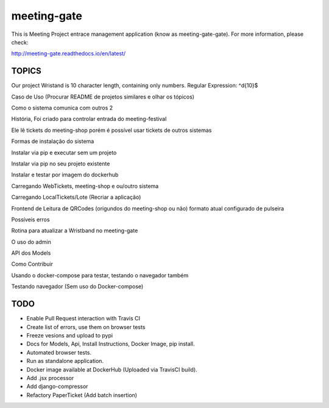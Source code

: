 ============
meeting-gate
============

.. image:: https://img.shields.io/pypi/v/meeting-gate.svg
        :target: https://pypi.python.org/pypi/meeting-gate

.. image:: https://travis-ci.org/mauler/meeting-gate.svg?branch=master
        :target: https://travis-ci.org/mauler/meeting-gate

.. image:: https://coveralls.io/repos/github/mauler/meeting-gate/badge.svg?branch=master
    :target: https://coveralls.io/github/mauler/meeting-gate?branch=master

.. image:: https://readthedocs.org/projects/meeting-gate/badge/?version=latest
        :target: https://readthedocs.org/projects/meeting-gate/?badge=latest
        :alt: Documentation Status

.. image:: https://landscape.io/github/mauler/meeting-gate/master/landscape.svg?style=flat
        :target: https://landscape.io/github/mauler/meeting-gate/master
        :alt: Code Health

.. image:: https://img.shields.io/scrutinizer/g/mauler/meeting-gate.svg
        :target: https://scrutinizer-ci.com/g/mauler/meeting-gate/?branch=master
        :alt: Scrutinizer Code Quality


This is Meeting Project entrace management application (know as meeting-gate-gate).
For more information, please check:

http://meeting-gate.readthedocs.io/en/latest/

TOPICS
------

Our project Wristand is 10 character length, containing only numbers. Regular Expression: ^\d{10}$


Caso de Uso (Procurar README de projetos similares e olhar os tópicos)

Como o sistema comunica com outros 2

História, Foi criado para controlar entrada do meeting-festival

Ele lê tickets do meeting-shop porém é possível usar tickets de outros sistemas

Formas de instalação do sistema

Instalar via pip e executar sem um projeto

Instalar via pip no seu projeto existente

Instalar e testar por imagem do dockerhub

Carregando WebTickets, meeting-shop e ou/outro sistema

Carregando LocalTickets/Lote (Recriar a aplicação)

Frontend de Leitura de QRCodes (origundos do meeting-shop ou não)
formato atual configurado de pulseira

Possíveis erros

Rotina para atualizar a Wristband no meeting-gate

O uso do admin

API dos Models

Como Contribuir

Usando o docker-compose para testar, testando o navegador também

Testando navegador (Sem uso do Docker-compose)


TODO
----

+ Enable Pull Request interaction with Travis CI
+ Create list of errors, use them on browser tests
+ Freeze vesions and upload to pypi
+ Docs for Models, Api, Install Instructions, Docker Image, pip install.
+ Automated browser tests.
+ Run as standalone application.
+ Docker image available at DockerHub (Uploaded via TravisCI build).
+ Add .jsx processor
+ Add django-compressor
+ Refactory PaperTicket (Add batch insertion)

